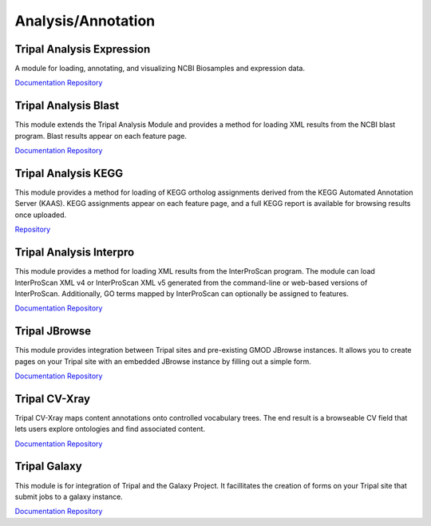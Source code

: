 Analysis/Annotation
===================

Tripal Analysis Expression
--------------------------

A module for loading, annotating, and visualizing NCBI Biosamples and expression data.

`Documentation <https://github.com/tripal/tripal_analysis_expression/blob/master/README.md>`__
`Repository <https://github.com/tripal/tripal_analysis_expression>`__

Tripal Analysis Blast
---------------------

This module extends the Tripal Analysis Module and provides a method for loading XML results from the NCBI blast program. Blast results appear on each feature page.

`Documentation <https://tripal.readthedocs.io/en/latest/user_guide/example_genomics/func_annots/blast.html>`__
`Repository <https://github.com/tripal/tripal_analysis_blast>`__

Tripal Analysis KEGG
--------------------

This module provides a method for loading of KEGG ortholog assignments derived from the KEGG Automated Annotation Server (KAAS). KEGG assignments appear on each feature page, and a full KEGG report is available for browsing results once uploaded.

`Repository <https://github.com/tripal/tripal_analysis_kegg>`__

Tripal Analysis Interpro
------------------------

This module provides a method for loading XML results from the InterProScan program. The module can load InterProScan XML v4 or InterProScan XML v5 generated from the command-line or web-based versions of InterProScan. Additionally, GO terms mapped by InterProScan can optionally be assigned to features.

`Documentation <https://tripal.readthedocs.io/en/latest/user_guide/example_genomics/func_annots/interpro.html>`__
`Repository <https://github.com/tripal/tripal_analysis_interpro>`__

Tripal JBrowse
--------------

This module provides integration between Tripal sites and pre-existing GMOD JBrowse instances. It allows you to create pages on your Tripal site with an embedded JBrowse instance by filling out a simple form.

`Documentation <https://github.com/tripal/tripal_jbrowse/blob/7.x-2.1.x/README.md>`__
`Repository <https://github.com/tripal/tripal_jbrowse>`__

Tripal CV-Xray
--------------

Tripal CV-Xray maps content annotations onto controlled vocabulary trees.  The end result is a browseable CV field that lets users explore ontologies and find associated content.

`Documentation <https://github.com/statonlab/tripal_cv_xray/blob/master/README.md>`__
`Repository <https://github.com/statonlab/tripal_cv_xray>`__

Tripal Galaxy
-------------

This module is for integration of Tripal and the Galaxy Project. It facillitates the creation of forms on your Tripal site that submit jobs to a galaxy instance.

`Documentation <https://github.com/tripal/tripal_galaxy/blob/7.x-1.x/README.md>`__
`Repository <https://github.com/tripal/tripal_galaxy>`__
